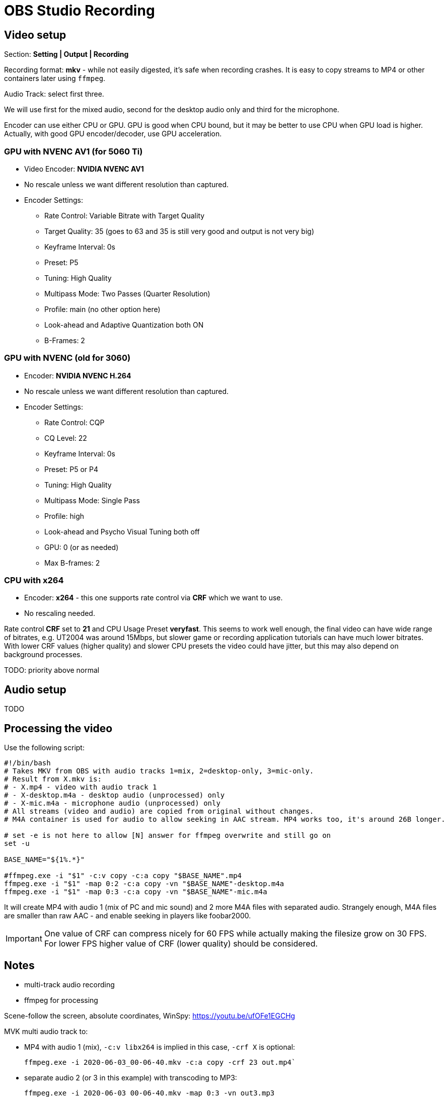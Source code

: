 = OBS Studio Recording

== Video setup

Section: *Setting | Output | Recording*

Recording format: *mkv* - while not easily digested, it's safe when recording crashes.
It is easy to copy streams to MP4 or other containers later using `ffmpeg`.

Audio Track: select first three.

We will use first for the mixed audio, second for the desktop audio only and third for the microphone.

Encoder can use either CPU or GPU.
GPU is good when CPU bound, but it may be better to use CPU when GPU load is higher.
Actually, with good GPU encoder/decoder, use GPU acceleration.

=== GPU with NVENC AV1 (for 5060 Ti)

* Video Encoder: *NVIDIA NVENC AV1*
* No rescale unless we want different resolution than captured.
* Encoder Settings:
** Rate Control: Variable Bitrate with Target Quality
** Target Quality: 35 (goes to 63 and 35 is still very good and output is not very big)
** Keyframe Interval: 0s
** Preset: P5
** Tuning: High Quality
** Multipass Mode: Two Passes (Quarter Resolution)
** Profile: main (no other option here)
** Look-ahead and Adaptive Quantization both ON
** B-Frames: 2

=== GPU with NVENC (old for 3060)

* Encoder: *NVIDIA NVENC H.264*
* No rescale unless we want different resolution than captured.
* Encoder Settings:
** Rate Control: CQP
** CQ Level: 22
** Keyframe Interval: 0s
** Preset: P5 or P4
** Tuning: High Quality
** Multipass Mode: Single Pass
** Profile: high
** Look-ahead and Psycho Visual Tuning both off
** GPU: 0 (or as needed)
** Max B-frames: 2

=== CPU with x264

* Encoder: *x264* - this one supports rate control via *CRF* which we want to use.
* No rescaling needed.

Rate control *CRF* set to *21* and CPU Usage Preset *veryfast*.
This seems to work well enough, the final video can have wide range of bitrates, e.g. UT2004 was around 15Mbps,
but slower game or recording application tutorials can have much lower bitrates.
With lower CRF values (higher quality) and slower CPU presets the video could have jitter,
but this may also depend on background processes.

TODO:
priority above normal

== Audio setup

TODO

== Processing the video

Use the following script:

----
#!/bin/bash
# Takes MKV from OBS with audio tracks 1=mix, 2=desktop-only, 3=mic-only.
# Result from X.mkv is:
# - X.mp4 - video with audio track 1
# - X-desktop.m4a - desktop audio (unprocessed) only
# - X-mic.m4a - microphone audio (unprocessed) only
# All streams (video and audio) are copied from original without changes.
# M4A container is used for audio to allow seeking in AAC stream. MP4 works too, it's around 26B longer.

# set -e is not here to allow [N] answer for ffmpeg overwrite and still go on
set -u

BASE_NAME="${1%.*}"

#ffmpeg.exe -i "$1" -c:v copy -c:a copy "$BASE_NAME".mp4
ffmpeg.exe -i "$1" -map 0:2 -c:a copy -vn "$BASE_NAME"-desktop.m4a
ffmpeg.exe -i "$1" -map 0:3 -c:a copy -vn "$BASE_NAME"-mic.m4a
----

It will create MP4 with audio 1 (mix of PC and mic sound) and 2 more M4A files with separated audio.
Strangely enough, M4A files are smaller than raw AAC - and enable seeking in players like foobar2000.

[IMPORTANT]
One value of CRF can compress nicely for 60 FPS while actually making the filesize grow on 30 FPS.
For lower FPS higher value of CRF (lower quality) should be considered.
// TODO can we automate it somehow? Probably not, we still need to check video, its content, noise, etc.

== Notes

* multi-track audio recording
* ffmpeg for processing

Scene-follow the screen, absolute coordinates, WinSpy: https://youtu.be/ufOFe1EGCHg

MVK multi audio track to:

* MP4 with audio 1 (mix), `-c:v libx264` is implied in this case, `-crf X` is optional:
+
----
ffmpeg.exe -i 2020-06-03_00-06-40.mkv -c:a copy -crf 23 out.mp4`
----

* separate audio 2 (or 3 in this example) with transcoding to MP3:
+
----
ffmpeg.exe -i 2020-06-03_00-06-40.mkv -map 0:3 -vn out3.mp3
----

Script above uses copy-only for both video and audio, which is quite fast, but does not compress the video.
Choosing `mp4` output not only changes the container, but also transcodes the video to (mostly) a smaller one,
unless option `-c:v copy` is used.

== Quality comparison

This table shows file sizes and bitrate for a 30s snippet of Halo gameplay:

|===
| CRF | file size (KB) | kbps video/audio | Notes

| 21 | 29,932 | 8175/160 | Cut with `-c:v copy`, black at the start til the first I-frame (I guess).
CRF 21 is set in OBS (as stated above).
| 20 | 32,491 | 8865/128 | Basic transcode, works from the start even with `-ss` switch. Both A+V is transcoded.
Probably doesn't make sense to go for higher CRF than the source, only shown here to see the size/bitrate growth.
| 23 | 23,963 | 6538/128 | This is the default CRF if none is stated for MP4.
| 25 | 19,112 | 5215/128 | Still usable, small artifacts around contrast UI components.
| 30 | 11,245 | 3068/128 | Surprisingly, still usable, less contrast around text/UI.
Can be a reasonable tradeoff considering massive file size savings.
|===
